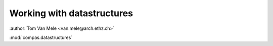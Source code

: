 ********************************************************************************
Working with datastructures
********************************************************************************

:author:`Tom Van Mele <van.mele@arch.ethz.ch>`

:mod:`compas.datastructures`


